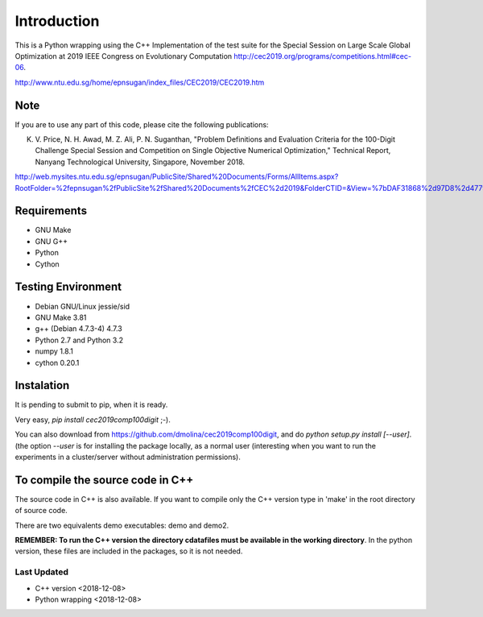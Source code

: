 Introduction
============

This is a Python wrapping using the C++ Implementation of the test suite for the
Special Session on Large Scale Global Optimization at 2019 IEEE Congress on
Evolutionary Computation http://cec2019.org/programs/competitions.html#cec-06.

http://www.ntu.edu.sg/home/epnsugan/index_files/CEC2019/CEC2019.htm


Note
----
If you are to use any part of this code, please cite the following publications:

K. V. Price, N. H. Awad, M. Z. Ali, P. N. Suganthan, "Problem Definitions and
   Evaluation Criteria for the 100-Digit Challenge Special Session and
   Competition on Single Objective Numerical Optimization,"  Technical Report,
   Nanyang Technological University, Singapore, November 2018.
http://web.mysites.ntu.edu.sg/epnsugan/PublicSite/Shared%20Documents/Forms/AllItems.aspx?RootFolder=%2fepnsugan%2fPublicSite%2fShared%20Documents%2fCEC%2d2019&FolderCTID=&View=%7bDAF31868%2d97D8%2d4779%2dAE49%2d9CEC4DC3F310%7d

Requirements
------------
- GNU Make
- GNU G++
- Python
- Cython

Testing Environment
-------------------
- Debian GNU/Linux jessie/sid
- GNU Make 3.81
- g++ (Debian 4.7.3-4) 4.7.3
- Python 2.7 and Python 3.2
- numpy 1.8.1
- cython 0.20.1

Instalation
-----------

It is pending to submit to pip, when it is ready.

Very easy, *pip install cec2019comp100digit* ;-). 

You can also download from https://github.com/dmolina/cec2019comp100digit, and do *python setup.py install [--user]*.
(the option *--user* is for installing the package locally, as a normal user (interesting when you want to 
run the experiments in a cluster/server without administration permissions).

To compile the source code in C++
----------------------------------

The source code in C++ is also available. If you want to compile only the C++
version type in 'make' in the root directory of source code. 

There are two equivalents demo executables: demo and demo2. 

**REMEMBER: To run the C++ version the directory cdatafiles must be available in the working directory**. 
In the python version, these files are included in the packages, so it is not needed. 

Last Updated
~~~~~~~~~~~~

- C++ version
  <2018-12-08>

- Python wrapping
  <2018-12-08>
